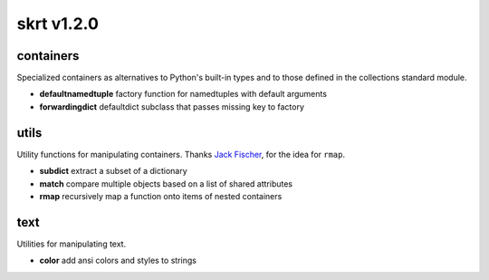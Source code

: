 skrt v1.2.0
=============

containers
----------
Specialized containers as alternatives to Python's built-in types and to those
defined in the collections standard module.

* **defaultnamedtuple**  factory function for namedtuples with default arguments
* **forwardingdict**     defaultdict subclass that passes missing key to factory

utils
-----
Utility functions for manipulating containers.
Thanks `Jack Fischer
<https://www.github.com/jackfischer/>`_, for the idea for ``rmap``.

* **subdict**  extract a subset of a dictionary
* **match**    compare multiple objects based on a list of shared attributes
* **rmap**     recursively map a function onto items of nested containers

text
----
Utilities for manipulating text.

* **color**    add ansi colors and styles to strings

